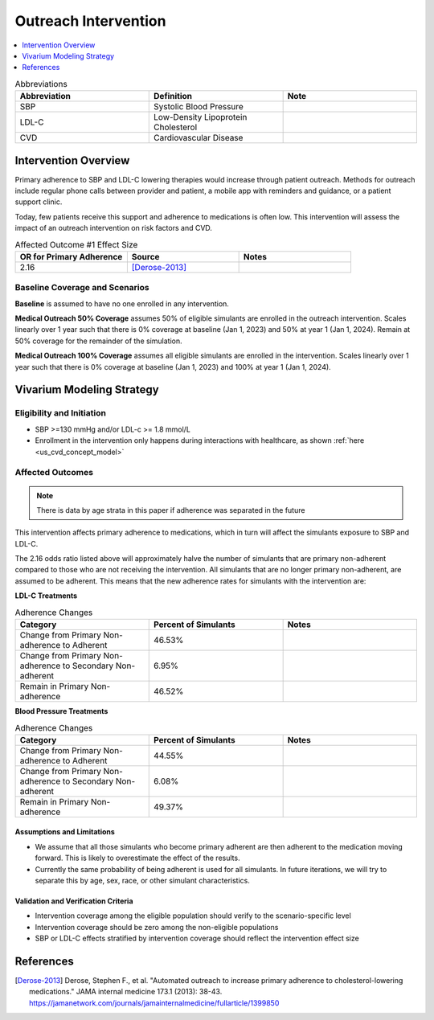 .. _intervention_crm_mgmt_outreach:

=====================
Outreach Intervention
=====================

.. contents::
   :local:
   :depth: 1

.. list-table:: Abbreviations
  :widths: 15 15 15
  :header-rows: 1

  * - Abbreviation
    - Definition
    - Note
  * - SBP
    - Systolic Blood Pressure
    - 
  * - LDL-C
    - Low-Density Lipoprotein Cholesterol
    - 
  * - CVD
    - Cardiovascular Disease 
    - 


Intervention Overview
---------------------

Primary adherence to SBP and LDL-C lowering therapies would increase through patient outreach. Methods for outreach include 
regular phone calls between provider and patient, a mobile app with reminders and guidance, or a patient support clinic.

Today, few patients receive this support and adherence to medications is often low. This intervention will assess the 
impact of an outreach intervention on risk factors and CVD. 


.. list-table:: Affected Outcome #1 Effect Size
  :widths: 15 15 15 
  :header-rows: 1

  * - OR for Primary Adherence
    - Source 
    - Notes
  * - 2.16 
    - [Derose-2013]_ 
    - 


Baseline Coverage and Scenarios
+++++++++++++++++++++++++++++++

**Baseline** is assumed to have no one enrolled in any intervention. 

**Medical Outreach 50% Coverage** assumes 50% of eligible simulants are enrolled in the outreach intervention. Scales 
linearly over 1 year such that there is 0% coverage at baseline (Jan 1, 2023) and 50% at year 1 (Jan 1, 2024). Remain at 50% coverage for the remainder of the simulation. 

**Medical Outreach 100% Coverage** assumes all eligible simulants are enrolled in the intervention. Scales 
linearly over 1 year such that there is 0% coverage at baseline (Jan 1, 2023) and 100% at year 1 (Jan 1, 2024). 


Vivarium Modeling Strategy
--------------------------

Eligibility and Initiation
++++++++++++++++++++++++++

- SBP >=130 mmHg and/or LDL-c >= 1.8 mmol/L 
- Enrollment in the intervention only happens during interactions with healthcare, as shown :ref:`here <us_cvd_concept_model>`


Affected Outcomes
+++++++++++++++++

.. note::
  There is data by age strata in this paper if adherence was separated in the future 


This intervention affects primary adherence to medications, which in turn will affect the simulants exposure to SBP and LDL-C. 


The 2.16 odds ratio listed above will approximately halve the number of simulants that are primary non-adherent 
compared to those who are not receiving the intervention. All simulants that are no longer primary non-adherent, 
are assumed to be adherent. This means that the new adherence rates for simulants with the intervention are: 

**LDL-C Treatments**

.. list-table:: Adherence Changes 
  :widths: 10 10 10 
  :header-rows: 1

  * - Category
    - Percent of Simulants 
    - Notes
  * - Change from Primary Non-adherence to Adherent 
    - 46.53% 
    - 
  * - Change from Primary Non-adherence to Secondary Non-adherent 
    - 6.95%
    - 
  * - Remain in Primary Non-adherence 
    - 46.52%
    - 


**Blood Pressure Treatments**

.. list-table:: Adherence Changes 
  :widths: 10 10 10 
  :header-rows: 1

  * - Category
    - Percent of Simulants 
    - Notes
  * - Change from Primary Non-adherence to Adherent 
    - 44.55% 
    - 
  * - Change from Primary Non-adherence to Secondary Non-adherent 
    - 6.08%
    - 
  * - Remain in Primary Non-adherence 
    - 49.37%
    - 


Assumptions and Limitations
~~~~~~~~~~~~~~~~~~~~~~~~~~~~

- We assume that all those simulants who become primary adherent are then adherent to the medication moving forward. This is likely to overestimate the effect of the results. 

- Currently the same probability of being adherent is used for all simulants. In future iterations, we will try to separate this by age, sex, race, or other simulant characteristics. 


Validation and Verification Criteria
~~~~~~~~~~~~~~~~~~~~~~~~~~~~~~~~~~~~~~

- Intervention coverage among the eligible population should verify to the scenario-specific level
- Intervention coverage should be zero among the non-eligible populations
- SBP or LDL-C effects stratified by intervention coverage should reflect the intervention effect size

References
------------

.. [Derose-2013] Derose, Stephen F., et al. "Automated outreach to increase primary adherence to cholesterol-lowering medications." JAMA internal medicine 173.1 (2013): 38-43.
  https://jamanetwork.com/journals/jamainternalmedicine/fullarticle/1399850
